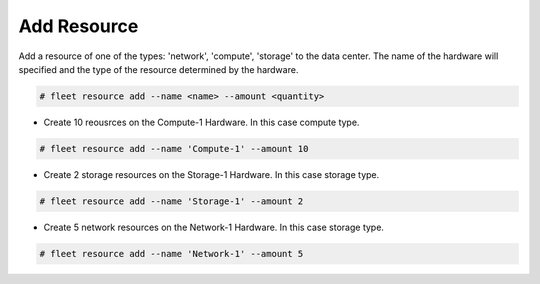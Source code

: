 .. _Scenario-Add-Resource:

Add Resource
============
Add a resource of one of the types: 'network', 'compute', 'storage' to the data center.
The name of the hardware will specified and the type of the resource determined by the hardware.

.. image:: Add-Resource.png

.. code-block:: none

    # fleet resource add --name <name> --amount <quantity>


* Create 10 reousrces on the Compute-1 Hardware.  In this case compute type.

.. code-block:: none

    # fleet resource add --name 'Compute-1' --amount 10

* Create 2 storage resources on the Storage-1 Hardware.  In this case storage type.

.. code-block:: none

    # fleet resource add --name 'Storage-1' --amount 2

* Create 5 network resources on the Network-1 Hardware.  In this case storage type.

.. code-block:: none

    # fleet resource add --name 'Network-1' --amount 5

